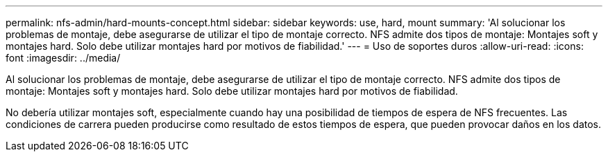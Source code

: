 ---
permalink: nfs-admin/hard-mounts-concept.html 
sidebar: sidebar 
keywords: use, hard, mount 
summary: 'Al solucionar los problemas de montaje, debe asegurarse de utilizar el tipo de montaje correcto. NFS admite dos tipos de montaje: Montajes soft y montajes hard. Solo debe utilizar montajes hard por motivos de fiabilidad.' 
---
= Uso de soportes duros
:allow-uri-read: 
:icons: font
:imagesdir: ../media/


[role="lead"]
Al solucionar los problemas de montaje, debe asegurarse de utilizar el tipo de montaje correcto. NFS admite dos tipos de montaje: Montajes soft y montajes hard. Solo debe utilizar montajes hard por motivos de fiabilidad.

No debería utilizar montajes soft, especialmente cuando hay una posibilidad de tiempos de espera de NFS frecuentes. Las condiciones de carrera pueden producirse como resultado de estos tiempos de espera, que pueden provocar daños en los datos.
